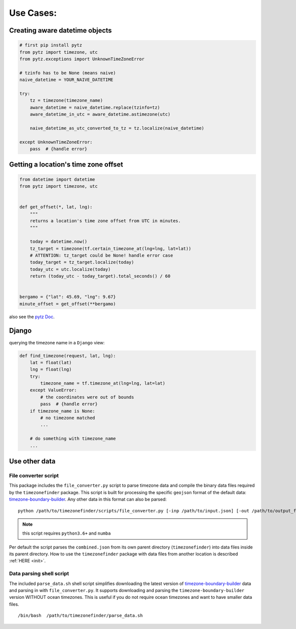 .. _use_cases:

===========
Use Cases:
===========


Creating aware datetime objects
-------------------------------

.. code-block:: python

    # first pip install pytz
    from pytz import timezone, utc
    from pytz.exceptions import UnknownTimeZoneError

    # tzinfo has to be None (means naive)
    naive_datetime = YOUR_NAIVE_DATETIME

    try:
        tz = timezone(timezone_name)
        aware_datetime = naive_datetime.replace(tzinfo=tz)
        aware_datetime_in_utc = aware_datetime.astimezone(utc)

        naive_datetime_as_utc_converted_to_tz = tz.localize(naive_datetime)

    except UnknownTimeZoneError:
        pass  # {handle error}



Getting a location's time zone offset
--------------------------------------

.. code-block:: python

    from datetime import datetime
    from pytz import timezone, utc


    def get_offset(*, lat, lng):
        """
        returns a location's time zone offset from UTC in minutes.
        """

        today = datetime.now()
        tz_target = timezone(tf.certain_timezone_at(lng=lng, lat=lat))
        # ATTENTION: tz_target could be None! handle error case
        today_target = tz_target.localize(today)
        today_utc = utc.localize(today)
        return (today_utc - today_target).total_seconds() / 60


    bergamo = {"lat": 45.69, "lng": 9.67}
    minute_offset = get_offset(**bergamo)


also see the `pytz Doc <http://pytz.sourceforge.net/>`__.


Django
------

querying the timezone name in a ``Django`` view:


.. code-block:: python

    def find_timezone(request, lat, lng):
        lat = float(lat)
        lng = float(lng)
        try:
            timezone_name = tf.timezone_at(lng=lng, lat=lat)
        except ValueError:
            # the coordinates were out of bounds
            pass  # {handle error}
        if timezone_name is None:
            # no timezone matched
            ...

        # do something with timezone_name
        ...




.. _parse_data:

Use other data
--------------


File converter script
*********************


This package includes the ``file_converter.py`` script to parse timezone data and compile the binary data files required
by the ``timezonefinder`` package.
This script is built for processing the specific ``geojson`` format of the default data: `timezone-boundary-builder <https://github.com/evansiroky/timezone-boundary-builder/releases>`__.
Any other data in this format can also be parsed:

::

    python /path/to/timezonefinder/scripts/file_converter.py [-inp /path/to/input.json] [-out /path/to/output_folder]



.. note::

    this script requires ``python3.6+`` and ``numba``


Per default the script parses the ``combined.json`` from its own parent directory (``timezonefinder``) into data files inside its parent directory.
How to use the ``timezonefinder`` package with data files from another location is described :ref:`HERE <init>`.




Data parsing shell script
*************************

The included ``parse_data.sh`` shell script simplifies downloading the latest version of
`timezone-boundary-builder <https://github.com/evansiroky/timezone-boundary-builder/releases>`__
data and parsing in with ``file_converter.py``.
It supports downloading and parsing the ``timezone-boundary-builder`` version WITHOUT ocean timezones.
This is useful if you do not require ocean timezones and want to have smaller data files.

::

    /bin/bash  /path/to/timezonefinder/parse_data.sh
